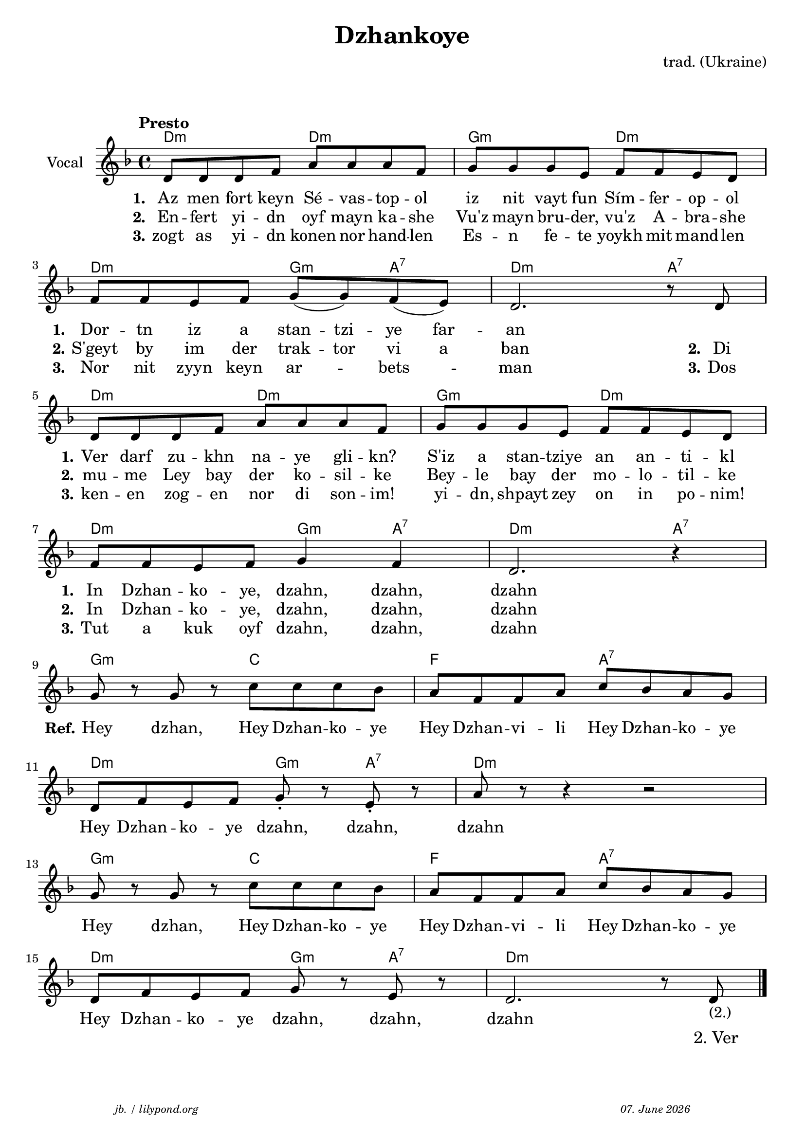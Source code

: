 \version "2.20.0"

\paper {
  system-system-spacing.padding = #2.5 % spacer between the staff group
  #(set-paper-size "a4")
}
\header {
  title = "Dzhankoye"
  composer = "trad. (Ukraine)"
  copyright = ""
  arranger = " "
  meter = \markup \italic {""}
  tagline = \markup {
  \halign #-13  \abs-fontsize #8 \italic { "jb. / lilypond.org"  #(strftime "%d. %B %Y" (localtime (current-time)))}
  }
}

\markup \vspace #1 % space between header and score

global = {
  \key d \minor
  \time 4/4
}

% -- data ------------------------------------------------

melodie = {
   d8 d d f a a a f g g g e f f e d\break 
   f f e f g (g) f (e) d2. r8 d8 \break
   d8 d d f a a a f g g g e f f e d \break
   f f e f g4 f4 d2. r4 \break
   g8 r g r c' c' c' bes a f f a c' bes a g  \break
   d f e f g-. r e-. r a r r4 r2 \break
   g8 r g r c' c' c' bes a f f a c' bes a g \break
   d f e f g r e r d2. r8 d8-"(2.)" 
   
   \bar "|."
  }

 
akkorde = \chordmode { 
    d2:m d2:m g2:m d2:m
    d2:m g4:m a4:7 d2.:m a4:7
    d2:m d2:m g2:m d2:m
    d2:m g4:m a4:7 d2.:m a4:7
    g2:m c2 f2 a2:7
    d2:m g4:m a4:7 d1:m
    g2:m c2 f2 a2:7
    d2:m g4:m a4:7 d1:m
    }

% lyrics

stanza_one = \lyricmode 
{ 
  \set fontSize = #-0
  \set stanza = "1."
  Az8 men fort keyn Sé -- vas -- top -- ol iz nit vayt fun Sím -- fer -- op -- ol 
  \set stanza = "1."
  Dor -- tn iz a stan -- tzi -- ye far -- an1
  \set stanza = "1."
  Ver8 darf zu -- khn na -- ye gli -- kn? S'iz a stan -- tziye an an -- ti -- kl 
  \set stanza = "1."
  In Dzhan -- ko -- ye, dzahn,4 dzahn,4 dzahn1
  %REFRAIN
  \set stanza = "Ref."
  Hey4 dzhan,4 Hey8 Dzhan -- ko -- ye Hey8 Dzhan -- vi -- li Hey8 Dzhan -- ko -- ye
  Hey8 Dzhan -- ko -- ye dzahn,4 dzahn,4 dzahn1
  Hey4 dzhan,4 Hey8 Dzhan -- ko -- ye Hey8 Dzhan -- vi -- li Hey8 Dzhan -- ko -- ye
  Hey8 Dzhan -- ko -- ye dzahn,4 dzahn,4 dzahn1
}
stanza_two = \lyricmode 
{ 
  \set fontSize = #-0
  \set stanza = "2."
  En8 -- fert yi -- dn oyf8 mayn ka -- she Vu'z mayn bru -- der, vu'z A -- bra -- she
  \set stanza = "2." 
  S'geyt by im der trak -- tor vi a ban2. 8 \set stanza = "2." Di8
  \set stanza = "2." 
  mu -- me Ley bay der ko -- sil -- ke Bey -- le bay der mo -- lo -- til -- ke
  \set stanza = "2." 
  In Dzhan -- ko -- ye, dzahn,4 dzahn,4 dzahn1
   1 1 1 1 1 1 1 2 4 8 "2. Ver"
}
stanza_three = \lyricmode 
{ 
  \set fontSize = #-0
  \set stanza = "3."
  zogt8 as yi -- dn konen8 nor hand -- len Es -- n fe -- te yoykh mit mand -- len 
  \set stanza = "3."
  Nor nit zyyn keyn ar4 -- bets4 -- man2. 8 \set stanza = "3." Dos
  \set stanza = "3."
  ken -- en zog -- en nor di son -- im! yi -- dn, shpayt zey on in po -- nim!
  \set stanza = "3."
  Tut a kuk oyf  dzahn,4 dzahn,4 dzahn1
  %In Dzhan -- ko -- ye, dzahn,4 dzahn,4 dzahn1
}
% -- container ------------------------------------------------

\score {
<<
  \new ChordNames \with { 
    \override ChordName.font-size = #+0
  }
  \akkorde

  \new Staff \with {
    midiInstrument = "acoustic guitar (nylon)"
    instrumentName = "Vocal"
  } 
  { 
    \clef "treble" 
    \tempo "Presto"
    \transpose c c'
    {
    \global
    \melodie
    }
  
  }
% textstrophen ----------------------
  \new Lyrics \with {    
    \override VerticalAxisGroup.nonstaff-relatedstaff-spacing.padding = #1.3  %spacer before first textlines
  }
  {
    \stanza_one
  }
  \new Lyrics  {
    \stanza_two
  }
  \new Lyrics  {
    \stanza_three
  }
>>

  \layout {
  }
  \midi {
    \tempo 4=120
  }
}
